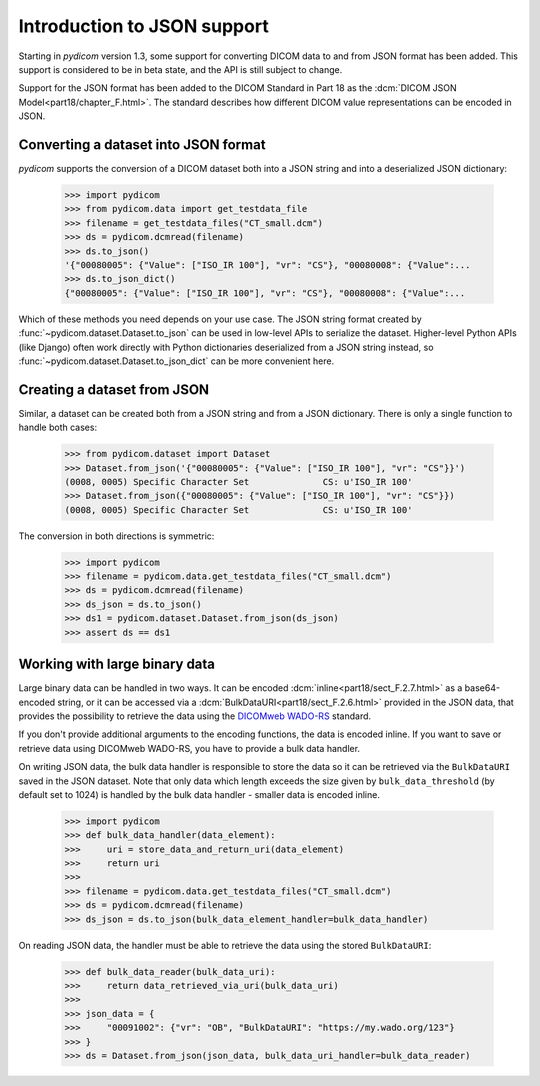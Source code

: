 ============================
Introduction to JSON support
============================

.. versionadded:: 1.3

Starting in *pydicom* version 1.3, some support for converting DICOM data to
and from JSON format has been added. This support is considered to be in
beta state, and the API is still subject to change.

Support for the JSON format has been added to the DICOM Standard in
Part 18 as the :dcm:`DICOM JSON Model<part18/chapter_F.html>`. The standard
describes how different DICOM value representations can be encoded in JSON.

Converting a dataset into JSON format
=====================================

*pydicom* supports the conversion of a DICOM dataset both into a JSON string
and into a deserialized JSON dictionary:

  >>> import pydicom
  >>> from pydicom.data import get_testdata_file
  >>> filename = get_testdata_files("CT_small.dcm")
  >>> ds = pydicom.dcmread(filename)
  >>> ds.to_json()
  '{"00080005": {"Value": ["ISO_IR 100"], "vr": "CS"}, "00080008": {"Value":...
  >>> ds.to_json_dict()
  {"00080005": {"Value": ["ISO_IR 100"], "vr": "CS"}, "00080008": {"Value":...

Which of these methods you need depends on your use case. The JSON string
format created by :func:`~pydicom.dataset.Dataset.to_json` can be used in
low-level APIs to serialize the dataset.
Higher-level Python APIs (like Django) often work directly with Python
dictionaries deserialized from a JSON string instead, so
:func:`~pydicom.dataset.Dataset.to_json_dict` can be more convenient here.

Creating a dataset from JSON
============================

Similar, a dataset can be created both from a JSON string and from a JSON
dictionary. There is only a single function to handle both cases:

  >>> from pydicom.dataset import Dataset
  >>> Dataset.from_json('{"00080005": {"Value": ["ISO_IR 100"], "vr": "CS"}}')
  (0008, 0005) Specific Character Set              CS: u'ISO_IR 100'
  >>> Dataset.from_json({"00080005": {"Value": ["ISO_IR 100"], "vr": "CS"}})
  (0008, 0005) Specific Character Set              CS: u'ISO_IR 100'

The conversion in both directions is symmetric:

  >>> import pydicom
  >>> filename = pydicom.data.get_testdata_files("CT_small.dcm")
  >>> ds = pydicom.dcmread(filename)
  >>> ds_json = ds.to_json()
  >>> ds1 = pydicom.dataset.Dataset.from_json(ds_json)
  >>> assert ds == ds1


Working with large binary data
==============================

Large binary data can be handled in two ways. It can be encoded
:dcm:`inline<part18/sect_F.2.7.html>` as a base64-encoded string, or it can
be accessed via a :dcm:`BulkDataURI<part18/sect_F.2.6.html>` provided in the
JSON data, that provides the possibility to retrieve the data using the
`DICOMweb WADO-RS <https://www.dicomstandard.org/dicomweb/retrieve-wado-rs-and-wado-uri/>`_
standard.

If you don't provide additional arguments to the encoding functions, the
data is encoded inline. If you want to save or retrieve data using DICOMweb
WADO-RS, you have to provide a bulk data handler.

On writing JSON data, the bulk data handler is responsible to store the data
so it can be retrieved via the ``BulkDataURI`` saved in the JSON dataset.
Note that only data which length exceeds the size given by
``bulk_data_threshold`` (by default set to 1024) is handled by the bulk data
handler - smaller data is encoded inline.

  >>> import pydicom
  >>> def bulk_data_handler(data_element):
  >>>     uri = store_data_and_return_uri(data_element)
  >>>     return uri
  >>>
  >>> filename = pydicom.data.get_testdata_files("CT_small.dcm")
  >>> ds = pydicom.dcmread(filename)
  >>> ds_json = ds.to_json(bulk_data_element_handler=bulk_data_handler)

On reading JSON data, the handler must be able to retrieve the data using
the stored ``BulkDataURI``:

  >>> def bulk_data_reader(bulk_data_uri):
  >>>     return data_retrieved_via_uri(bulk_data_uri)
  >>>
  >>> json_data = {
  >>>     "00091002": {"vr": "OB", "BulkDataURI": "https://my.wado.org/123"}
  >>> }
  >>> ds = Dataset.from_json(json_data, bulk_data_uri_handler=bulk_data_reader)

